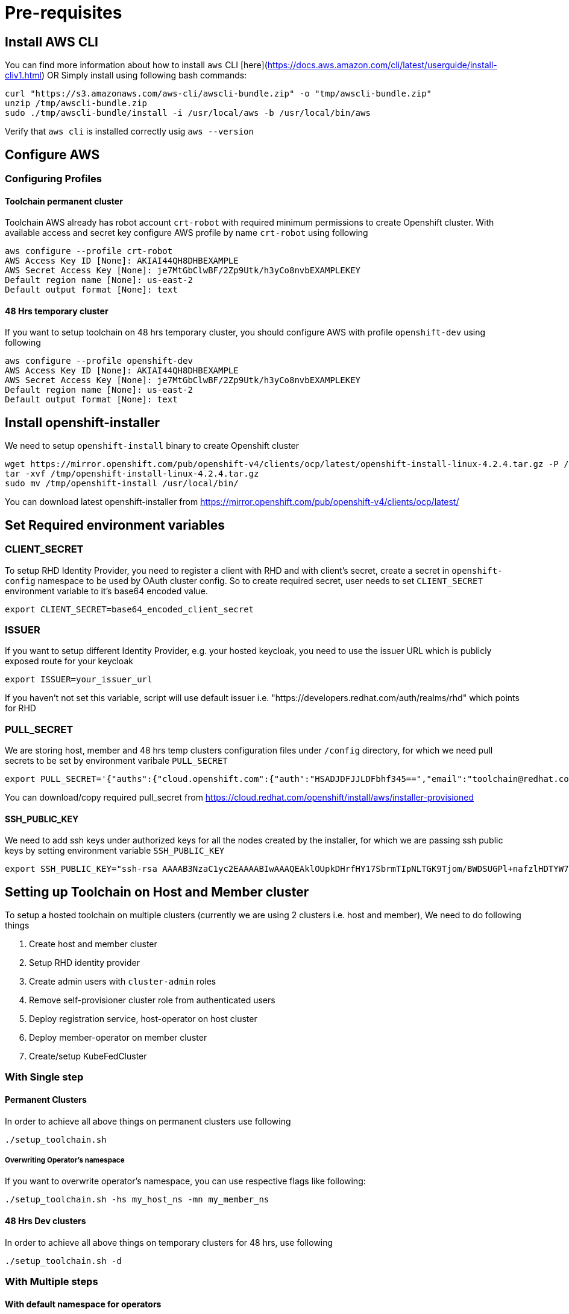 = Pre-requisites

== Install AWS CLI

You can find more information about how to install `aws` CLI [here](https://docs.aws.amazon.com/cli/latest/userguide/install-cliv1.html) OR Simply install using following bash commands:

[source,bash]
----
curl "https://s3.amazonaws.com/aws-cli/awscli-bundle.zip" -o "tmp/awscli-bundle.zip"
unzip /tmp/awscli-bundle.zip
sudo ./tmp/awscli-bundle/install -i /usr/local/aws -b /usr/local/bin/aws
----

Verify that `aws cli` is installed correctly usig `aws --version`

== Configure AWS

=== Configuring Profiles

==== Toolchain permanent cluster

Toolchain AWS already has robot account `crt-robot`  with required minimum permissions to create Openshift cluster.
With available access and secret key configure AWS profile by name `crt-robot` using following

[source]
----
aws configure --profile crt-robot
AWS Access Key ID [None]: AKIAI44QH8DHBEXAMPLE
AWS Secret Access Key [None]: je7MtGbClwBF/2Zp9Utk/h3yCo8nvbEXAMPLEKEY
Default region name [None]: us-east-2
Default output format [None]: text
----

==== 48 Hrs temporary cluster

If you want to setup toolchain on 48 hrs temporary cluster, you should configure AWS with profile `openshift-dev` using following

[source]
----
aws configure --profile openshift-dev
AWS Access Key ID [None]: AKIAI44QH8DHBEXAMPLE
AWS Secret Access Key [None]: je7MtGbClwBF/2Zp9Utk/h3yCo8nvbEXAMPLEKEY
Default region name [None]: us-east-2
Default output format [None]: text
----

== Install openshift-installer
We need to setup `openshift-install` binary to create Openshift cluster

[source]
----
wget https://mirror.openshift.com/pub/openshift-v4/clients/ocp/latest/openshift-install-linux-4.2.4.tar.gz -P /tmp/
tar -xvf /tmp/openshift-install-linux-4.2.4.tar.gz
sudo mv /tmp/openshift-install /usr/local/bin/
----

You can download latest openshift-installer from https://mirror.openshift.com/pub/openshift-v4/clients/ocp/latest/

== Set Required environment variables

=== CLIENT_SECRET

To setup RHD Identity Provider, you need to register a client with RHD and with client's secret, create a secret in `openshift-config` namespace to be used by OAuth cluster config.
So to create required secret, user needs to set `CLIENT_SECRET` environment variable to it's base64 encoded value.

[source]
----
export CLIENT_SECRET=base64_encoded_client_secret
----

=== ISSUER

If you want to setup different Identity Provider, e.g. your hosted keycloak, you need to use the issuer URL which is publicly exposed route for your keycloak
[source]
----
export ISSUER=your_issuer_url
----

If you haven't not set this variable, script will use default issuer i.e. "https://developers.redhat.com/auth/realms/rhd" which points for RHD

=== PULL_SECRET
We are storing host, member and 48 hrs temp clusters configuration files under `/config` directory, for which we need pull secrets to be set by environment varibale `PULL_SECRET`

[source]
----
export PULL_SECRET='{"auths":{"cloud.openshift.com":{"auth":"HSADJDFJJLDFbhf345==","email":"toolchain@redhat.com"},"quay.io":{"auth":"jkfdsjfTH78==","email":"toolchain@redhat.com"},"registry.connect.redhat.com":{"auth":"jhfkjdjfjdADSDS398njdnfj==","email":"toolchain@redhat.com"},"registry.redhat.io":{"auth":"jdfjfdhfADSDSFDSF67dsgh==","email":"toolchain@redhat.com"}}}'
----

You can download/copy required pull_secret from https://cloud.redhat.com/openshift/install/aws/installer-provisioned

==== SSH_PUBLIC_KEY
We need to add ssh keys under authorized keys for all the nodes created by the installer, for which we are passing ssh public keys by setting environment variable `SSH_PUBLIC_KEY`

[source]
----
export SSH_PUBLIC_KEY="ssh-rsa AAAAB3NzaC1yc2EAAAABIwAAAQEAklOUpkDHrfHY17SbrmTIpNLTGK9Tjom/BWDSUGPl+nafzlHDTYW7hdI4yZ5ew18JH4JW9jbhUFrviQzM7xlELEVf4h9lFX5QVkbPppSwg0cda3Pbv7kOdJ/MTyBlWXFCR+HAo3FXRitBqxiX1nKhXpHAZsMciLq8V6RjsNAQwdsdMFvSlVK/7XAt3FaoJoAsncM1Q9x5+3V0Ww68/eIFmb1zuUFljQJKprrX88XypNDvjYNby6vw/Pb0rwert/EnmZ+AW4OZPnTPI89ZPmVMLuayrD2cE86Z/il8b+gw3r3+1nKatmIkjn2so1d01QraTlMqVSsbxNrRFi9wrf+M7Q== schacon@mylaptop.local"
----

== Setting up Toolchain on Host and Member cluster
To setup a hosted toolchain on multiple clusters (currently we are using 2 clusters i.e. host and member), We need to do following things

1. Create host and member cluster
2. Setup RHD identity provider
3. Create admin users with `cluster-admin` roles
4. Remove self-provisioner cluster role from authenticated users
5. Deploy registration service, host-operator on host cluster
6. Deploy member-operator on member cluster
7. Create/setup KubeFedCluster

=== With Single step

==== Permanent Clusters
In order to achieve all above things on permanent clusters use following

[source,bash]
----
./setup_toolchain.sh
----

===== Overwriting Operator's namespace
If you want to overwrite operator's namespace, you can use respective flags like following:

[source,bash]
----
./setup_toolchain.sh -hs my_host_ns -mn my_member_ns
----

==== 48 Hrs Dev clusters
In order to achieve all above things on temporary clusters for 48 hrs, use following

[source,bash]
----
./setup_toolchain.sh -d
----

=== With Multiple steps
==== With default namespace for operators
If you want to try this setup one step at a time, you can follow the following steps:
[source, bash]
----
./setup_cluster.sh -t host
./setup_cluster.sh -t member
./setup_kubefed.sh
----

==== With overriding operators namespace
If you want to overwrite operators namespace, you can use respective flags or environamene variable
like following steps:
[source, bash]
----
./setup_cluster.sh -t host -hs my_host_ns -mn my_member_ns
./setup_cluster.sh -t member -hs my_host_ns -mn my_member_ns
./setup_kubefed.sh
MEMBER_OPERATOR_NS=my_member_ns HOST_OPERATOR_NS=my_host_ns ./setup_kubefed.sh
----

== Cleaning UP Default kubeadmin
Once host and member clusters are setup with all required things and you confirm that all crt-admin can login and they have required access for cluster scoped resources
you can remove default kube-admin user using following step:
[source, bash]
----
oc delete secret kubeadmin -n kube-system
----

== Destroying cluster

Make sure to export required AWS profile.
- If your cluster is created for 48 hrs then `export AWS_PROFILE=openshift-dev`
- If your cluster is permanant cluster, then `export AWS_PROFILE=crt-robot`

=== From the directory which stores metadata for Openshift 4 Cluster

[source,bash]
----
openshift-install destroy cluster
----

=== If you lost metadata required to destroy Openshift 4 Cluster

If the OpenShift 4 cluster are deployed by installer and you lost the metadata, there is no way to delete the cluster using the OpenShift installer without the metadata
In order to destroy the cluster using the installer, you should generate metadata.json file.

==== Set required variables using following
[source,bash]
----
CLUSTER_NAME=NAME
AWS_REGION=REGION
CLUSTER_UUID=$(oc get clusterversions.config.openshift.io version -o jsonpath='{.spec.clusterID}{"\n"}')
INFRA_ID=$(oc get infrastructures.config.openshift.io cluster -o jsonpath='{.status.infrastructureName}{"\n"}')
----

==== Generate metadata.json
[source,bash]
----
echo "{\"clusterName\":\"${CLUSTER_NAME}\",\"clusterID\":\"${CLUSTER_UUID}\",\"infraID\":\"${INFRA_ID}\",\"aws\":{\"region\":\"${AWS_REGION}\",\"identifier\":[{\"kubernetes.io/cluster/${INFRA_ID}\":\"owned\"},{\"openshiftClusterID\":\"${CLUSTER_UUID}\"}]}}" > metadata.json
----

==== Destroy cluster with the generated metadata.json file

[source,bash]
----
openshift-install destroy cluster
----
